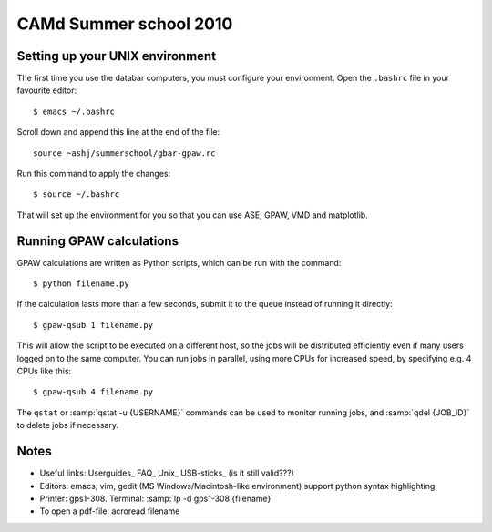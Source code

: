 .. _summerschool10:

=======================
CAMd Summer school 2010
=======================

Setting up your UNIX environment
--------------------------------

The first time you use the databar computers, you must configure your
environment.  Open the ``.bashrc`` file in your favourite editor:

.. highlight:: bash

::

  $ emacs ~/.bashrc

Scroll down and append this line at the end of the file::

  source ~ashj/summerschool/gbar-gpaw.rc

Run this command to apply the changes:

.. highlight:: bash

::

  $ source ~/.bashrc

That will set up the environment for you so that you can use ASE,
GPAW, VMD and matplotlib.

Running GPAW calculations
-------------------------

GPAW calculations are written as Python scripts, which can be run with
the command::

  $ python filename.py

If the calculation lasts more than a few seconds, submit it to the
queue instead of running it directly::

  $ gpaw-qsub 1 filename.py

This will allow the script to be executed on a different host, so the
jobs will be distributed efficiently even if many users logged on to
the same computer.  You can run jobs in parallel, using more CPUs for
increased speed, by specifying e.g. 4 CPUs like this::

  $ gpaw-qsub 4 filename.py

The ``qstat`` or :samp:`qstat -u {USERNAME}` commands can be used to
monitor running jobs, and :samp:`qdel {JOB_ID}` to delete jobs if
necessary.


Notes
-----

* Useful links: Userguides_ FAQ_ Unix_ USB-sticks_ (is it still valid???)

* Editors: emacs, vim, gedit (MS Windows/Macintosh-like environment)
  support python syntax highlighting

* Printer: gps1-308. Terminal: :samp:`lp -d gps1-308 {filename}`

* To open a pdf-file: acroread filename
